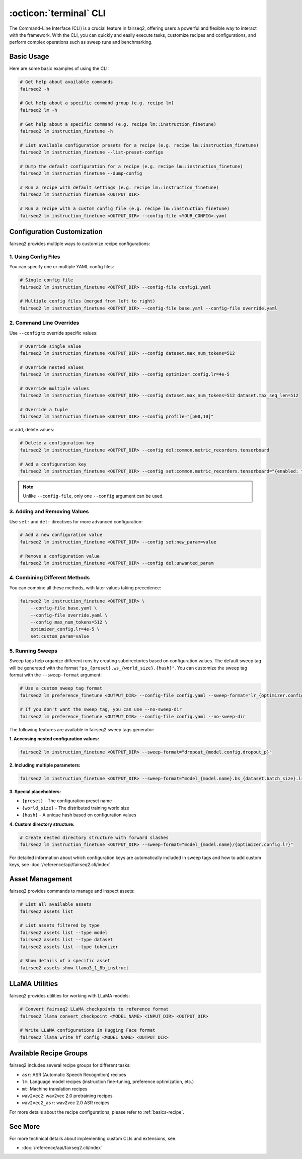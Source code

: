 .. _basics-cli:

:octicon:`terminal` CLI
=======================

The Command-Line Interface (CLI) is a crucial feature in fairseq2, offering users a powerful and flexible way to interact with the framework.
With the CLI, you can quickly and easily execute tasks, customize recipes and configurations, and perform complex operations such as sweep runs and benchmarking.

Basic Usage
-----------

Here are some basic examples of using the CLI:

.. code-block:: bash

    # Get help about available commands
    fairseq2 -h

    # Get help about a specific command group (e.g. recipe lm)
    fairseq2 lm -h

    # Get help about a specific command (e.g. recipe lm::instruction_finetune)
    fairseq2 lm instruction_finetune -h

    # List available configuration presets for a recipe (e.g. recipe lm::instruction_finetune)
    fairseq2 lm instruction_finetune --list-preset-configs

    # Dump the default configuration for a recipe (e.g. recipe lm::instruction_finetune)
    fairseq2 lm instruction_finetune --dump-config

    # Run a recipe with default settings (e.g. recipe lm::instruction_finetune)
    fairseq2 lm instruction_finetune <OUTPUT_DIR>

    # Run a recipe with a custom config file (e.g. recipe lm::instruction_finetune)
    fairseq2 lm instruction_finetune <OUTPUT_DIR> --config-file <YOUR_CONFIG>.yaml

Configuration Customization
---------------------------

fairseq2 provides multiple ways to customize recipe configurations:

1. Using Config Files
^^^^^^^^^^^^^^^^^^^^^

You can specify one or multiple YAML config files:

.. code-block:: bash

    # Single config file
    fairseq2 lm instruction_finetune <OUTPUT_DIR> --config-file config1.yaml

    # Multiple config files (merged from left to right)
    fairseq2 lm instruction_finetune <OUTPUT_DIR> --config-file base.yaml --config-file override.yaml

2. Command Line Overrides
^^^^^^^^^^^^^^^^^^^^^^^^^

Use ``--config`` to override specific values:

.. code-block:: bash

    # Override single value
    fairseq2 lm instruction_finetune <OUTPUT_DIR> --config dataset.max_num_tokens=512

    # Override nested values
    fairseq2 lm instruction_finetune <OUTPUT_DIR> --config optimizer.config.lr=4e-5

    # Override multiple values
    fairseq2 lm instruction_finetune <OUTPUT_DIR> --config dataset.max_num_tokens=512 dataset.max_seq_len=512

    # Override a tuple
    fairseq2 lm instruction_finetune <OUTPUT_DIR> --config profile="[500,10]"

or add, delete values:

.. code-block:: bash

    # Delete a configuration key
    fairseq2 lm instruction_finetune <OUTPUT_DIR> --config del:common.metric_recorders.tensorboard

    # Add a configuration key
    fairseq2 lm instruction_finetune <OUTPUT_DIR> --config set:common.metric_recorders.tensorboard="{enabled: true}"

.. note::

  Unlike ``--config-file``, only one ``--config`` argument can be used.

3. Adding and Removing Values
^^^^^^^^^^^^^^^^^^^^^^^^^^^^^

Use ``set:`` and ``del:`` directives for more advanced configuration:

.. code-block:: bash

    # Add a new configuration value
    fairseq2 lm instruction_finetune <OUTPUT_DIR> --config set:new_param=value

    # Remove a configuration value
    fairseq2 lm instruction_finetune <OUTPUT_DIR> --config del:unwanted_param

4. Combining Different Methods
^^^^^^^^^^^^^^^^^^^^^^^^^^^^^^

You can combine all these methods, with later values taking precedence:

.. code-block:: bash

    fairseq2 lm instruction_finetune <OUTPUT_DIR> \
        --config-file base.yaml \
        --config-file override.yaml \
        --config max_num_tokens=512 \
        optimizer_config.lr=4e-5 \
        set:custom_param=value

5. Running Sweeps
^^^^^^^^^^^^^^^^^

Sweep tags help organize different runs by creating subdirectories based on configuration values.
The default sweep tag will be generated with the format ``"ps_{preset}.ws_{world_size}.{hash}"``.
You can customize the sweep tag format with the ``--sweep-format`` argument:

.. code-block:: bash

    # Use a custom sweep tag format
    fairseq2 lm preference_finetune <OUTPUT_DIR> --config-file config.yaml --sweep-format="lr_{optimizer.config.lr}/criterion_{criterion.name}"

    # If you don't want the sweep tag, you can use --no-sweep-dir
    fairseq2 lm preference_finetune <OUTPUT_DIR> --config-file config.yaml --no-sweep-dir


The following features are available in fairseq2 sweep tags generator:

**1. Accessing nested configuration values:**

.. code-block:: bash

    fairseq2 lm instruction_finetune <OUTPUT_DIR> --sweep-format="dropout_{model.config.dropout_p}"

**2. Including multiple parameters:**

.. code-block:: bash

    fairseq2 lm instruction_finetune <OUTPUT_DIR> --sweep-format="model_{model.name}.bs_{dataset.batch_size}.lr_{optimizer.config.lr}"

**3. Special placeholders:**

* ``{preset}`` - The configuration preset name
* ``{world_size}`` - The distributed training world size
* ``{hash}`` - A unique hash based on configuration values

**4. Custom directory structure:**

.. code-block:: bash

    # Create nested directory structure with forward slashes
    fairseq2 lm instruction_finetune <OUTPUT_DIR> --sweep-format="model_{model.name}/{optimizer.config.lr}"

For detailed information about which configuration keys are automatically included in sweep tags and how to add custom keys, see :doc:`/reference/api/fairseq2.cli/index`.

Asset Management
----------------

fairseq2 provides commands to manage and inspect assets:

.. code-block:: bash

    # List all available assets
    fairseq2 assets list

    # List assets filtered by type
    fairseq2 assets list --type model
    fairseq2 assets list --type dataset
    fairseq2 assets list --type tokenizer

    # Show details of a specific asset
    fairseq2 assets show llama3_1_8b_instruct

LLaMA Utilities
---------------

fairseq2 provides utilities for working with LLaMA models:

.. code-block:: bash

    # Convert fairseq2 LLaMA checkpoints to reference format
    fairseq2 llama convert_checkpoint <MODEL_NAME> <INPUT_DIR> <OUTPUT_DIR>

    # Write LLaMA configurations in Hugging Face format
    fairseq2 llama write_hf_config <MODEL_NAME> <OUTPUT_DIR>

Available Recipe Groups
-----------------------

fairseq2 includes several recipe groups for different tasks:

- ``asr``: ASR (Automatic Speech Recognition) recipes
- ``lm``: Language model recipes (instruction fine-tuning, preference optimization, etc.)
- ``mt``: Machine translation recipes
- ``wav2vec2``: wav2vec 2.0 pretraining recipes
- ``wav2vec2_asr``: wav2vec 2.0 ASR recipes

For more details about the recipe configurations, please refer to :ref:`basics-recipe`.

See More
--------

For more technical details about implementing custom CLIs and extensions, see:

- :doc:`/reference/api/fairseq2.cli/index`
